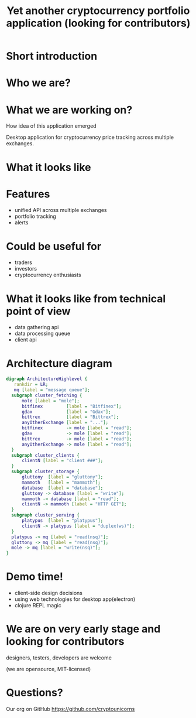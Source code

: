 #+REVEAL_ROOT: vendor/reveal.js-3.4.1
#+OPTIONS: toc:nil
#+OPTIONS: num:nil
#+REVEAL_THEME: simple
#+REVEAL_TRANS: linear
#+REVEAL_PLUGINS: (highlight notes)
#+REVEAL_EXTRA_CSS: ./vendor/reveal-fixes.css
#+REVEAL_HIGHLIGHT_CSS: %r/lib/css/docco.css

#+Title: Yet another cryptocurrency portfolio application (looking for contributors)
#+Author:
#+Email:

* Short introduction
* Who we are?
* What we are working on?
  #+BEGIN_NOTES
  How idea of this application emerged
  #+END_NOTES

  Desktop application for cryptocurrency price tracking across multiple exchanges.

* What it looks like

  #+ATTR_HTML: :height 500
  [[./c34c3-app.png]]

* Features
  - unified API across multiple exchanges
  - portfolio tracking
  - alerts

* Could be useful for
  - traders
  - investors
  - cryptocurrency enthusiasts

* What it looks like from technical point of view
  - data gathering api
  - data processing queue
  - client api
* Architecture diagram
   #+BEGIN_SRC dot :file c34c3-architecture-diagram.png
   digraph ArchitectureHighlevel {
      rankdir = LR;
      mq [label = "message queue"];
     subgraph cluster_fetching {
         mole [label = "mole"];
         bitfinex         [label = "Bitfinex"];
         gdax             [label = "Gdax"];
         bittrex          [label = "Bittrex"];
         anyOtherExchange [label = "..."];
         bitfinex         -> mole [label = "read"];
         gdax             -> mole [label = "read"];
         bittrex          -> mole [label = "read"];
         anyOtherExchange -> mole [label = "read"];
     }
     subgraph cluster_clients {
         clientN [label = "client ###"];
     }
     subgraph cluster_storage {
         gluttony  [label = "gluttony"];
         mammoth   [label = "mammoth"];
         database  [label = "database"];
         gluttony -> database [label = "write"];
         mammoth -> database [label = "read"];
         clientN -> mammoth [label = "HTTP GET"];
     }
     subgraph cluster_serving {
         platypus  [label = "platypus"];
         clientN -> platypus [label = "duplex(ws)"];
     }
     platypus -> mq [label = "read(nsq)"];
     gluttony -> mq [label = "read(nsq)"];
     mole -> mq [label = "write(nsq)"];
   }
   #+END_SRC

   #+RESULTS:
   [[file:c34c3-architecture-diagram.png]]


* Demo time!
  - client-side design decisions
  - using web technologies for desktop app(electron)
  - clojure REPL magic

* We are on very early stage and looking for contributors

  designers, testers, developers are welcome

  (we are opensource, MIT-licensed)

* Questions?

  Our org on GitHub https://github.com/cryptounicorns
